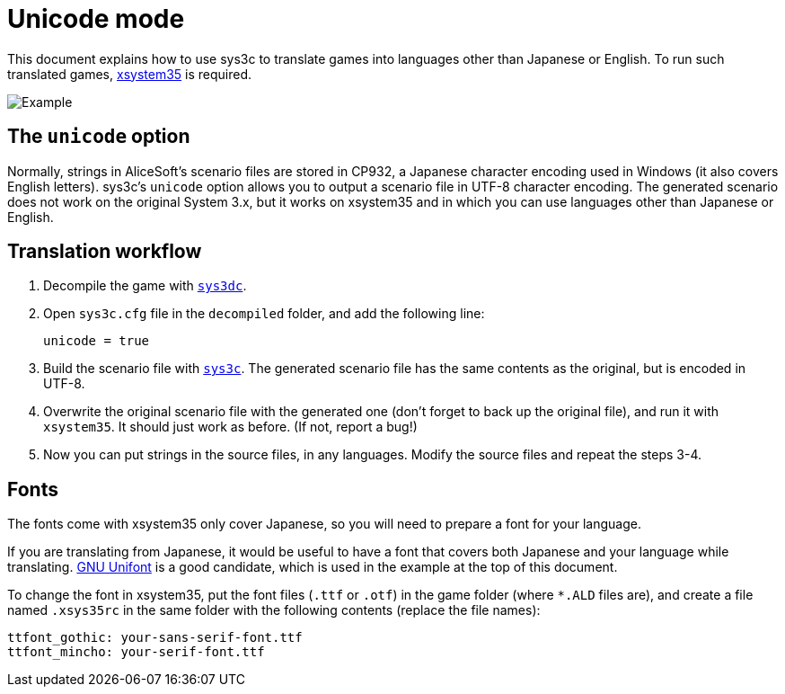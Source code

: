 = Unicode mode

This document explains how to use sys3c to translate games into
languages other than Japanese or English. To run such translated games,
https://github.com/kichikuou/xsystem35-sdl2[xsystem35] is required.

image:image/m17n.png[Example]

== The `unicode` option

Normally, strings in AliceSoft's scenario files are stored in CP932, a Japanese
character encoding used in Windows (it also covers English letters). sys3c's
`unicode` option allows you to output a scenario file in UTF-8 character
encoding. The generated scenario does not work on the original System 3.x, but
it works on xsystem35 and in which you can use languages other than Japanese or
English.

== Translation workflow

1. Decompile the game with xref:sys3dc.adoc[`sys3dc`].
2. Open `sys3c.cfg` file in the `decompiled` folder, and add the following
   line:

     unicode = true

3. Build the scenario file with xref:sys3c.adoc[`sys3c`]. The generated
   scenario file has the same contents as the original, but is encoded in
   UTF-8.
4. Overwrite the original scenario file with the generated one (don't forget to
   back up the original file), and run it with `xsystem35`. It should just work
   as before. (If not, report a bug!)
5. Now you can put strings in the source files, in any languages. Modify the
   source files and repeat the steps 3-4.

== Fonts

The fonts come with xsystem35 only cover Japanese, so you will need to prepare a
font for your language.

If you are translating from Japanese, it would be useful to have a font that
covers both Japanese and your language while translating.
http://unifoundry.com/unifont/index.html[GNU Unifont] is a good candidate,
which is used in the example at the top of this document.

To change the font in xsystem35, put the font files (`.ttf` or `.otf`) in the
game folder (where `*.ALD` files are), and create a file named `.xsys35rc` in
the same folder with the following contents (replace the file names):

  ttfont_gothic: your-sans-serif-font.ttf
  ttfont_mincho: your-serif-font.ttf
